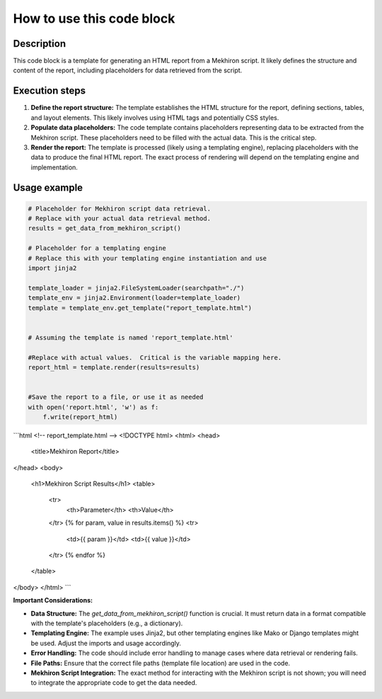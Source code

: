 How to use this code block
=========================================================================================

Description
-------------------------
This code block is a template for generating an HTML report from a Mekhiron script.  It likely defines the structure and content of the report, including placeholders for data retrieved from the script.

Execution steps
-------------------------
1. **Define the report structure:**  The template establishes the HTML structure for the report, defining sections, tables, and layout elements.  This likely involves using HTML tags and potentially CSS styles.

2. **Populate data placeholders:** The code template contains placeholders representing data to be extracted from the Mekhiron script.  These placeholders need to be filled with the actual data. This is the critical step.

3. **Render the report:** The template is processed (likely using a templating engine), replacing placeholders with the data to produce the final HTML report.  The exact process of rendering will depend on the templating engine and implementation.


Usage example
-------------------------
.. code-block:: python

    # Placeholder for Mekhiron script data retrieval.
    # Replace with your actual data retrieval method.
    results = get_data_from_mekhiron_script()

    # Placeholder for a templating engine
    # Replace this with your templating engine instantiation and use
    import jinja2

    template_loader = jinja2.FileSystemLoader(searchpath="./")
    template_env = jinja2.Environment(loader=template_loader)
    template = template_env.get_template("report_template.html")


    # Assuming the template is named 'report_template.html'

    #Replace with actual values.  Critical is the variable mapping here.
    report_html = template.render(results=results)


    #Save the report to a file, or use it as needed
    with open('report.html', 'w') as f:
        f.write(report_html)


```html
<!-- report_template.html -->
<!DOCTYPE html>
<html>
<head>
    <title>Mekhiron Report</title>
</head>
<body>
    <h1>Mekhiron Script Results</h1>
    <table>
        <tr>
            <th>Parameter</th>
            <th>Value</th>
        </tr>
        {% for param, value in results.items() %}
        <tr>
            <td>{{ param }}</td>
            <td>{{ value }}</td>
        </tr>
        {% endfor %}
    </table>
</body>
</html>
```

**Important Considerations:**

*   **Data Structure:** The `get_data_from_mekhiron_script()` function is crucial. It must return data in a format compatible with the template's placeholders (e.g., a dictionary).
*   **Templating Engine:** The example uses Jinja2, but other templating engines like Mako or Django templates might be used.  Adjust the imports and usage accordingly.
*   **Error Handling:** The code should include error handling to manage cases where data retrieval or rendering fails.
*   **File Paths:** Ensure that the correct file paths (template file location) are used in the code.
*   **Mekhiron Script Integration:** The exact method for interacting with the Mekhiron script is not shown; you will need to integrate the appropriate code to get the data needed.